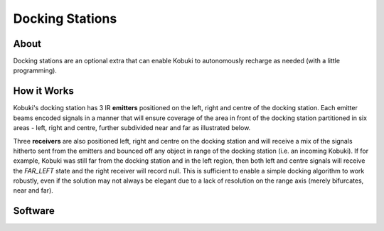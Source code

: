 Docking Stations
================

About
-----

.. image:: images/docking_station.jpg
    :width: 500px
    :align: center

Docking stations are an optional extra that can enable Kobuki to autonomously recharge as needed (with a little programming). 

How it Works
------------

Kobuki's docking station has 3 IR **emitters** positioned on the left, right and centre of the docking station. Each emitter beams encoded signals
in a manner that will ensure coverage of the area in front of the docking station partitioned in six areas - left, right and centre, further
subdivided near and far as illustrated below.

.. image:: images/dock_ir_fields.png
    :width: 400px
    :align: center

Three **receivers** are also positioned left, right and centre on the docking station and will receive a mix of the signals hitherto sent
from the emitters and bounced off any object in range of the docking station (i.e. an incoming Kobuki). If for example, Kobuki was
still far from the docking station and in the left region, then both left and centre signals will receive the *FAR_LEFT* state and the
right receiver will record null. This is sufficient to enable a simple docking algorithm to work robustly, even if the solution may
not always be elegant due to a lack of resolution on the range axis (merely bifurcates, near and far).

Software
--------

.. todo:: 

   In need of someone owning a docking station to assist with usage of kobuki_dock_drive library and example demo
